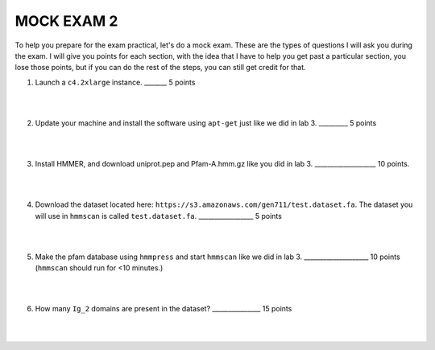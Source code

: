 ==========================
MOCK EXAM 2
==========================

To help you prepare for the exam practical, let's do a mock exam. These are the types of questions I will ask you during the exam. I will give you points for each section, with the idea that I have to help you get past a particular section, you lose those points, but if you can do the rest of the steps, you can still get credit for that. 



1. Launch a ``c4.2xlarge`` instance.  _______ 5 points

|
|

2. Update your machine and install the software using ``apt-get`` just like we did in lab 3. _________ 5 points

|
|

3. Install HMMER, and download uniprot.pep and Pfam-A.hmm.gz like you did in lab 3. ___________________ 10 points. 

|
|

4. Download the dataset located here: ``https://s3.amazonaws.com/gen711/test.dataset.fa``. The dataset you will use in ``hmmscan`` is called ``test.dataset.fa``.  _________________ 5 points

|
|

5. Make the pfam database using ``hmmpress`` and start ``hmmscan`` like we did in lab 3.  ____________________ 10 points (``hmmscan`` should run for <10 minutes.)

|
|

6. How many ``Ig_2`` domains are present in the dataset? _______________ 15 points

|
|
